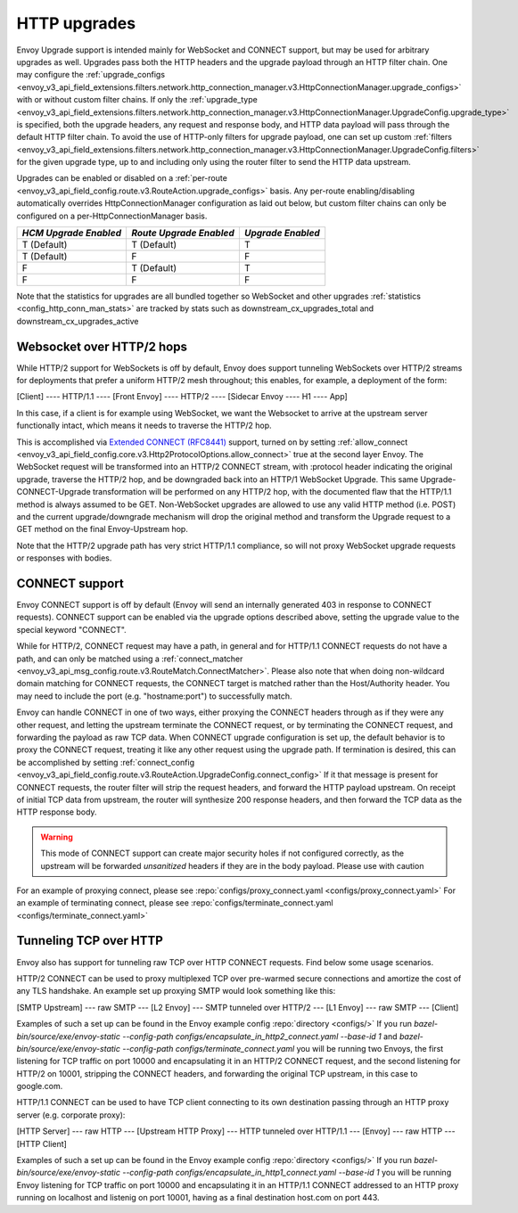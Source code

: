 .. _arch_overview_upgrades:

HTTP upgrades
===========================

Envoy Upgrade support is intended mainly for WebSocket and CONNECT support, but may be used for
arbitrary upgrades as well. Upgrades pass both the HTTP headers and the upgrade payload
through an HTTP filter chain. One may configure the
:ref:`upgrade_configs <envoy_v3_api_field_extensions.filters.network.http_connection_manager.v3.HttpConnectionManager.upgrade_configs>`
with or without custom filter chains. If only the
:ref:`upgrade_type <envoy_v3_api_field_extensions.filters.network.http_connection_manager.v3.HttpConnectionManager.UpgradeConfig.upgrade_type>`
is specified, both the upgrade headers, any request and response body, and HTTP data payload will
pass through the default HTTP filter chain. To avoid the use of HTTP-only filters for upgrade payload,
one can set up custom
:ref:`filters <envoy_v3_api_field_extensions.filters.network.http_connection_manager.v3.HttpConnectionManager.UpgradeConfig.filters>`
for the given upgrade type, up to and including only using the router filter to send the HTTP
data upstream.

Upgrades can be enabled or disabled on a :ref:`per-route <envoy_v3_api_field_config.route.v3.RouteAction.upgrade_configs>` basis.
Any per-route enabling/disabling automatically overrides HttpConnectionManager configuration as
laid out below, but custom filter chains can only be configured on a per-HttpConnectionManager basis.

+-----------------------+-------------------------+-------------------+
| *HCM Upgrade Enabled* | *Route Upgrade Enabled* | *Upgrade Enabled* |
+=======================+=========================+===================+
| T (Default)           | T (Default)             | T                 |
+-----------------------+-------------------------+-------------------+
| T (Default)           | F                       | F                 |
+-----------------------+-------------------------+-------------------+
| F                     | T (Default)             | T                 |
+-----------------------+-------------------------+-------------------+
| F                     | F                       | F                 |
+-----------------------+-------------------------+-------------------+

Note that the statistics for upgrades are all bundled together so WebSocket and other upgrades
:ref:`statistics <config_http_conn_man_stats>` are tracked by stats such as
downstream_cx_upgrades_total and downstream_cx_upgrades_active

Websocket over HTTP/2 hops
^^^^^^^^^^^^^^^^^^^^^^^^^^

While HTTP/2 support for WebSockets is off by default, Envoy does support tunneling WebSockets over
HTTP/2 streams for deployments that prefer a uniform HTTP/2 mesh throughout; this enables, for example,
a deployment of the form:

[Client] ---- HTTP/1.1 ---- [Front Envoy] ---- HTTP/2 ---- [Sidecar Envoy ---- H1  ---- App]

In this case, if a client is for example using WebSocket, we want the Websocket to arrive at the
upstream server functionally intact, which means it needs to traverse the HTTP/2 hop.

This is accomplished via `Extended CONNECT (RFC8441) <https://tools.ietf.org/html/rfc8441>`_ support,
turned on by setting :ref:`allow_connect <envoy_v3_api_field_config.core.v3.Http2ProtocolOptions.allow_connect>`
true at the second layer Envoy. The
WebSocket request will be transformed into an HTTP/2 CONNECT stream, with :protocol header
indicating the original upgrade, traverse the HTTP/2 hop, and be downgraded back into an HTTP/1
WebSocket Upgrade. This same Upgrade-CONNECT-Upgrade transformation will be performed on any
HTTP/2 hop, with the documented flaw that the HTTP/1.1 method is always assumed to be GET.
Non-WebSocket upgrades are allowed to use any valid HTTP method (i.e. POST) and the current
upgrade/downgrade mechanism will drop the original method and transform the Upgrade request to
a GET method on the final Envoy-Upstream hop.

Note that the HTTP/2 upgrade path has very strict HTTP/1.1 compliance, so will not proxy WebSocket
upgrade requests or responses with bodies.

CONNECT support
^^^^^^^^^^^^^^^

Envoy CONNECT support is off by default (Envoy will send an internally generated 403 in response to
CONNECT requests). CONNECT support can be enabled via the upgrade options described above, setting
the upgrade value to the special keyword "CONNECT".

While for HTTP/2, CONNECT request may have a path, in general and for HTTP/1.1 CONNECT requests do
not have a path, and can only be matched using a
:ref:`connect_matcher <envoy_v3_api_msg_config.route.v3.RouteMatch.ConnectMatcher>`. Please also note
that when doing non-wildcard domain matching for CONNECT requests, the CONNECT target is  matched
rather than the Host/Authority header. You may need to include the port (e.g. "hostname:port") to
successfully match.

Envoy can handle CONNECT in one of two ways, either proxying the CONNECT headers through as if they
were any other request, and letting the upstream terminate the CONNECT request, or by terminating the
CONNECT request, and forwarding the payload as raw TCP data. When CONNECT upgrade configuration is
set up, the default behavior is to proxy the CONNECT request, treating it like any other request using
the upgrade path.
If termination is desired, this can be accomplished by setting
:ref:`connect_config <envoy_v3_api_field_config.route.v3.RouteAction.UpgradeConfig.connect_config>`
If it that message is present for CONNECT requests, the router filter will strip the request headers,
and forward the HTTP payload upstream. On receipt of initial TCP data from upstream, the router
will synthesize 200 response headers, and then forward the TCP data as the HTTP response body.

.. warning::
  This mode of CONNECT support can create major security holes if not configured correctly, as the upstream
  will be forwarded *unsanitized* headers if they are in the body payload. Please use with caution

For an example of proxying connect, please see :repo:`configs/proxy_connect.yaml <configs/proxy_connect.yaml>`
For an example of terminating connect, please see :repo:`configs/terminate_connect.yaml <configs/terminate_connect.yaml>`

Tunneling TCP over HTTP
^^^^^^^^^^^^^^^^^^^^^^^
Envoy also has support for tunneling raw TCP over HTTP CONNECT requests. Find
below some usage scenarios.

HTTP/2 CONNECT can be used to proxy multiplexed TCP over pre-warmed secure connections and amortize the cost of any TLS
handshake.
An example set up proxying SMTP would look something like this:

[SMTP Upstream] --- raw SMTP --- [L2 Envoy]  --- SMTP tunneled over HTTP/2  --- [L1 Envoy]  --- raw SMTP  --- [Client]

Examples of such a set up can be found in the Envoy example config :repo:`directory <configs/>`
If you run `bazel-bin/source/exe/envoy-static --config-path configs/encapsulate_in_http2_connect.yaml --base-id 1`
and `bazel-bin/source/exe/envoy-static --config-path  configs/terminate_connect.yaml`
you will be running two Envoys, the first listening for TCP traffic on port 10000 and encapsulating it in an HTTP/2
CONNECT request, and the second listening for HTTP/2 on 10001, stripping the CONNECT headers, and forwarding the
original TCP upstream, in this case to google.com.

HTTP/1.1 CONNECT can be used to have TCP client connecting to its own
destination passing through an HTTP proxy server (e.g. corporate proxy):

[HTTP Server] --- raw HTTP --- [Upstream HTTP Proxy]  --- HTTP tunneled over HTTP/1.1  --- [Envoy]  --- raw HTTP  --- [HTTP Client]

Examples of such a set up can be found in the Envoy example config :repo:`directory <configs/>`
If you run `bazel-bin/source/exe/envoy-static --config-path configs/encapsulate_in_http1_connect.yaml --base-id 1`
you will be running Envoy listening for TCP traffic on port 10000 and encapsulating it in an HTTP/1.1
CONNECT addressed to an HTTP proxy running on localhost and listenig on port
10001, having as a final destination host.com on port 443.
